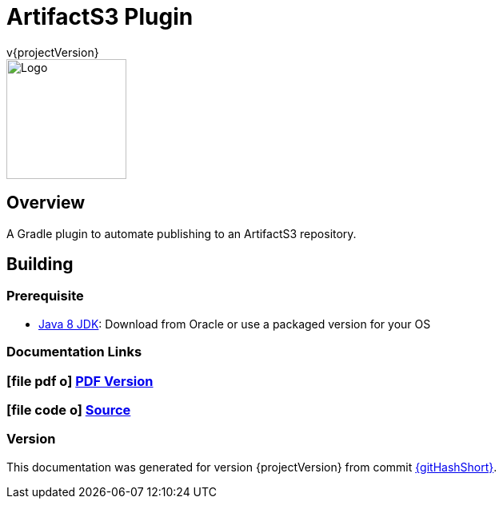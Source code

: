 = ArtifactS3 Plugin
v{projectVersion}
ifdef::backend-pdf[]
:title-logo-image: image:logo.png[500, 500, align="center"]
endif::backend-pdf[]

ifdef::backend-html5[]
image::logo.png[Logo, 150, 150, float="left"]
endif::backend-html5[]

== Overview

A Gradle plugin to automate publishing to an ArtifactS3 repository.

== Building

=== Prerequisite

* http://www.oracle.com/technetwork/pt/java/javase/downloads/index.html[Java 8 JDK^]: Download from Oracle or
    use a packaged version for your OS

=== Documentation Links
////
PDF Generation gives an error if you try to use icons
////
ifdef::backend-html5[]
=== icon:file-pdf-o[] pass:[<a href="./index.pdf" target="_blank">PDF Version</a>]
=== icon:file-code-o[] https://github.com/cfn-stacks/artifacts3-plugin[Source^]
endif::backend-html5[]
ifdef::backend-pdf[]
=== https://github.com/cfn-stacks/artifacts3-plugin[Source^]
endif::backend-pdf[]

=== Version

This documentation was generated for version {projectVersion} from commit https://github.com/cfn-stacks/artifacts3-plugin/commit/{gitHash}[{gitHashShort}^].